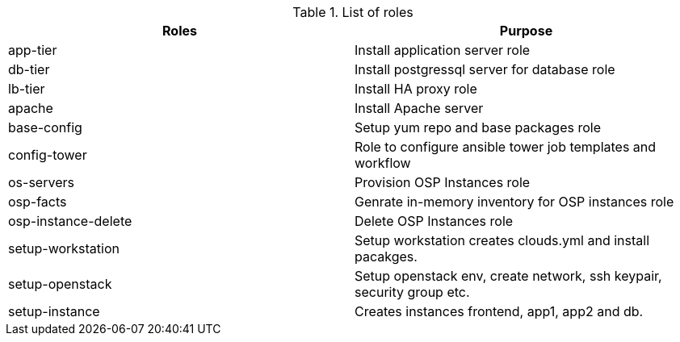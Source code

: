 
.List of roles
[%header,cols=2*]
|===

| Roles | Purpose
| app-tier | Install application server role
| db-tier  | Install postgressql server for database role
| lb-tier  | Install HA proxy role
| apache   | Install Apache server
| base-config | Setup yum repo and base packages role
| config-tower| Role to configure ansible tower job templates and workflow
| os-servers | Provision OSP Instances role
| osp-facts  | Genrate in-memory inventory for OSP instances role
| osp-instance-delete | Delete OSP Instances role
| setup-workstation | Setup workstation creates clouds.yml and install pacakges.
| setup-openstack | Setup openstack env, create network, ssh keypair, security group etc.
| setup-instance | Creates instances frontend, app1, app2 and db.
|===
